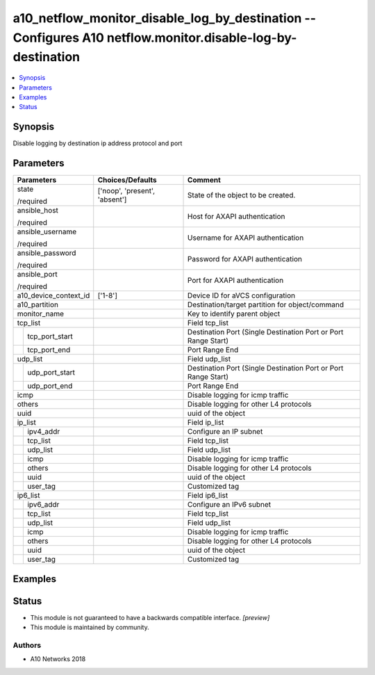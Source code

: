 .. _a10_netflow_monitor_disable_log_by_destination_module:


a10_netflow_monitor_disable_log_by_destination -- Configures A10 netflow.monitor.disable-log-by-destination
===========================================================================================================

.. contents::
   :local:
   :depth: 1


Synopsis
--------

Disable logging by destination ip address protocol and port






Parameters
----------

+-----------------------+-------------------------------+----------------------------------------------------------------+
| Parameters            | Choices/Defaults              | Comment                                                        |
|                       |                               |                                                                |
|                       |                               |                                                                |
+=======================+===============================+================================================================+
| state                 | ['noop', 'present', 'absent'] | State of the object to be created.                             |
|                       |                               |                                                                |
| /required             |                               |                                                                |
+-----------------------+-------------------------------+----------------------------------------------------------------+
| ansible_host          |                               | Host for AXAPI authentication                                  |
|                       |                               |                                                                |
| /required             |                               |                                                                |
+-----------------------+-------------------------------+----------------------------------------------------------------+
| ansible_username      |                               | Username for AXAPI authentication                              |
|                       |                               |                                                                |
| /required             |                               |                                                                |
+-----------------------+-------------------------------+----------------------------------------------------------------+
| ansible_password      |                               | Password for AXAPI authentication                              |
|                       |                               |                                                                |
| /required             |                               |                                                                |
+-----------------------+-------------------------------+----------------------------------------------------------------+
| ansible_port          |                               | Port for AXAPI authentication                                  |
|                       |                               |                                                                |
| /required             |                               |                                                                |
+-----------------------+-------------------------------+----------------------------------------------------------------+
| a10_device_context_id | ['1-8']                       | Device ID for aVCS configuration                               |
|                       |                               |                                                                |
|                       |                               |                                                                |
+-----------------------+-------------------------------+----------------------------------------------------------------+
| a10_partition         |                               | Destination/target partition for object/command                |
|                       |                               |                                                                |
|                       |                               |                                                                |
+-----------------------+-------------------------------+----------------------------------------------------------------+
| monitor_name          |                               | Key to identify parent object                                  |
|                       |                               |                                                                |
|                       |                               |                                                                |
+-----------------------+-------------------------------+----------------------------------------------------------------+
| tcp_list              |                               | Field tcp_list                                                 |
|                       |                               |                                                                |
|                       |                               |                                                                |
+---+-------------------+-------------------------------+----------------------------------------------------------------+
|   | tcp_port_start    |                               | Destination Port (Single Destination Port or Port Range Start) |
|   |                   |                               |                                                                |
|   |                   |                               |                                                                |
+---+-------------------+-------------------------------+----------------------------------------------------------------+
|   | tcp_port_end      |                               | Port Range End                                                 |
|   |                   |                               |                                                                |
|   |                   |                               |                                                                |
+---+-------------------+-------------------------------+----------------------------------------------------------------+
| udp_list              |                               | Field udp_list                                                 |
|                       |                               |                                                                |
|                       |                               |                                                                |
+---+-------------------+-------------------------------+----------------------------------------------------------------+
|   | udp_port_start    |                               | Destination Port (Single Destination Port or Port Range Start) |
|   |                   |                               |                                                                |
|   |                   |                               |                                                                |
+---+-------------------+-------------------------------+----------------------------------------------------------------+
|   | udp_port_end      |                               | Port Range End                                                 |
|   |                   |                               |                                                                |
|   |                   |                               |                                                                |
+---+-------------------+-------------------------------+----------------------------------------------------------------+
| icmp                  |                               | Disable logging for icmp traffic                               |
|                       |                               |                                                                |
|                       |                               |                                                                |
+-----------------------+-------------------------------+----------------------------------------------------------------+
| others                |                               | Disable logging for other L4 protocols                         |
|                       |                               |                                                                |
|                       |                               |                                                                |
+-----------------------+-------------------------------+----------------------------------------------------------------+
| uuid                  |                               | uuid of the object                                             |
|                       |                               |                                                                |
|                       |                               |                                                                |
+-----------------------+-------------------------------+----------------------------------------------------------------+
| ip_list               |                               | Field ip_list                                                  |
|                       |                               |                                                                |
|                       |                               |                                                                |
+---+-------------------+-------------------------------+----------------------------------------------------------------+
|   | ipv4_addr         |                               | Configure an IP subnet                                         |
|   |                   |                               |                                                                |
|   |                   |                               |                                                                |
+---+-------------------+-------------------------------+----------------------------------------------------------------+
|   | tcp_list          |                               | Field tcp_list                                                 |
|   |                   |                               |                                                                |
|   |                   |                               |                                                                |
+---+-------------------+-------------------------------+----------------------------------------------------------------+
|   | udp_list          |                               | Field udp_list                                                 |
|   |                   |                               |                                                                |
|   |                   |                               |                                                                |
+---+-------------------+-------------------------------+----------------------------------------------------------------+
|   | icmp              |                               | Disable logging for icmp traffic                               |
|   |                   |                               |                                                                |
|   |                   |                               |                                                                |
+---+-------------------+-------------------------------+----------------------------------------------------------------+
|   | others            |                               | Disable logging for other L4 protocols                         |
|   |                   |                               |                                                                |
|   |                   |                               |                                                                |
+---+-------------------+-------------------------------+----------------------------------------------------------------+
|   | uuid              |                               | uuid of the object                                             |
|   |                   |                               |                                                                |
|   |                   |                               |                                                                |
+---+-------------------+-------------------------------+----------------------------------------------------------------+
|   | user_tag          |                               | Customized tag                                                 |
|   |                   |                               |                                                                |
|   |                   |                               |                                                                |
+---+-------------------+-------------------------------+----------------------------------------------------------------+
| ip6_list              |                               | Field ip6_list                                                 |
|                       |                               |                                                                |
|                       |                               |                                                                |
+---+-------------------+-------------------------------+----------------------------------------------------------------+
|   | ipv6_addr         |                               | Configure an IPv6 subnet                                       |
|   |                   |                               |                                                                |
|   |                   |                               |                                                                |
+---+-------------------+-------------------------------+----------------------------------------------------------------+
|   | tcp_list          |                               | Field tcp_list                                                 |
|   |                   |                               |                                                                |
|   |                   |                               |                                                                |
+---+-------------------+-------------------------------+----------------------------------------------------------------+
|   | udp_list          |                               | Field udp_list                                                 |
|   |                   |                               |                                                                |
|   |                   |                               |                                                                |
+---+-------------------+-------------------------------+----------------------------------------------------------------+
|   | icmp              |                               | Disable logging for icmp traffic                               |
|   |                   |                               |                                                                |
|   |                   |                               |                                                                |
+---+-------------------+-------------------------------+----------------------------------------------------------------+
|   | others            |                               | Disable logging for other L4 protocols                         |
|   |                   |                               |                                                                |
|   |                   |                               |                                                                |
+---+-------------------+-------------------------------+----------------------------------------------------------------+
|   | uuid              |                               | uuid of the object                                             |
|   |                   |                               |                                                                |
|   |                   |                               |                                                                |
+---+-------------------+-------------------------------+----------------------------------------------------------------+
|   | user_tag          |                               | Customized tag                                                 |
|   |                   |                               |                                                                |
|   |                   |                               |                                                                |
+---+-------------------+-------------------------------+----------------------------------------------------------------+







Examples
--------

.. code-block:: yaml+jinja

    





Status
------




- This module is not guaranteed to have a backwards compatible interface. *[preview]*


- This module is maintained by community.



Authors
~~~~~~~

- A10 Networks 2018

